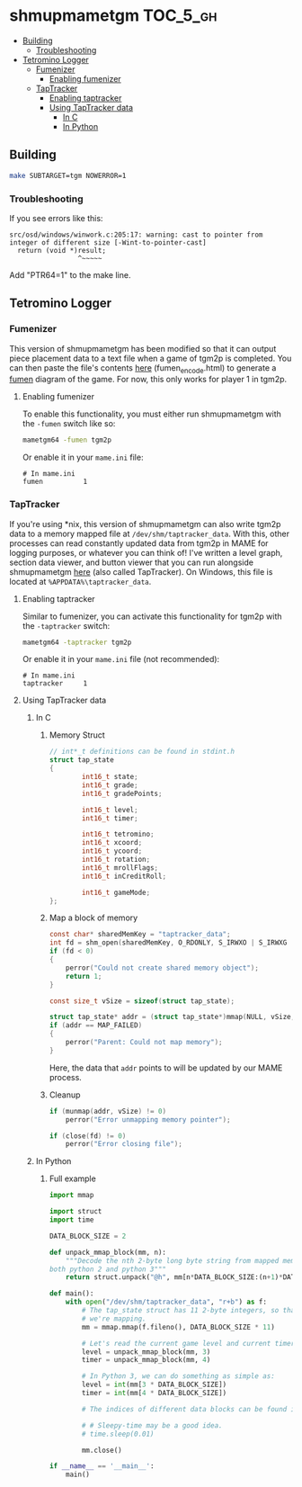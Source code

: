 * shmupmametgm :TOC_5_gh:
  - [[#building][Building]]
    - [[#troubleshooting][Troubleshooting]]
  - [[#tetromino-logger][Tetromino Logger]]
    - [[#fumenizer][Fumenizer]]
      - [[#enabling-fumenizer][Enabling fumenizer]]
    - [[#taptracker][TapTracker]]
      - [[#enabling-taptracker][Enabling taptracker]]
      - [[#using-taptracker-data][Using TapTracker data]]
        - [[#in-c][In C]]
        - [[#in-python][In Python]]

** Building
#+BEGIN_SRC sh
make SUBTARGET=tgm NOWERROR=1
#+END_SRC

*** Troubleshooting
If you see errors like this:

#+BEGIN_SRC text
src/osd/windows/winwork.c:205:17: warning: cast to pointer from integer of different size [-Wint-to-pointer-cast]
  return (void *)result;
                 ^~~~~~
#+END_SRC

Add "PTR64=1" to the make line.
** Tetromino Logger
*** Fumenizer
This version of shmupmametgm has been modified so that it can output piece placement data to a text file when a game of tgm2p is completed. You can then paste the file's contents [[http://rawgit.com/sanford1/shmupmametgm/master/fumen_encode.html][here]] (fumen_encode.html) to generate a [[http://fumen.zui.jp/][fumen]] diagram of the game. For now, this only works for player 1 in tgm2p.
**** Enabling fumenizer
To enable this functionality, you must either run shmupmametgm with the =-fumen= switch like so:

#+BEGIN_SRC sh
mametgm64 -fumen tgm2p
#+END_SRC

Or enable it in your =mame.ini= file:

#+BEGIN_SRC  text
# In mame.ini
fumen          1
#+END_SRC
*** TapTracker
If you're using *nix, this version of shmupmametgm can also write tgm2p data to a memory mapped file at =/dev/shm/taptracker_data=. With this, other processes can read constantly updated data from tgm2p in MAME for logging purposes, or whatever you can think of! I've written a level graph, section data viewer, and button viewer that you can run alongside shmupmametgm [[https://github.com/sanford1/TapTracker][here]] (also called TapTracker). On Windows, this file is located at =%APPDATA%\taptracker_data=.
**** Enabling taptracker
Similar to fumenizer, you can activate this functionality for tgm2p with the =-taptracker= switch:

#+BEGIN_SRC sh
mametgm64 -taptracker tgm2p
#+END_SRC

Or enable it in your =mame.ini= file (not recommended):

#+BEGIN_SRC text
# In mame.ini
taptracker     1
#+END_SRC
**** Using TapTracker data
***** In C
****** Memory Struct

#+BEGIN_SRC C
// int*_t definitions can be found in stdint.h
struct tap_state
{
        int16_t state;
        int16_t grade;
        int16_t gradePoints;

        int16_t level;
        int16_t timer;

        int16_t tetromino;
        int16_t xcoord;
        int16_t ycoord;
        int16_t rotation;
        int16_t mrollFlags;
        int16_t inCreditRoll;

        int16_t gameMode;
};
#+END_SRC

****** Map a block of memory

#+BEGIN_SRC C
const char* sharedMemKey = "taptracker_data";
int fd = shm_open(sharedMemKey, O_RDONLY, S_IRWXO | S_IRWXG | S_IRWXU);
if (fd < 0)
{
    perror("Could not create shared memory object");
    return 1;
}

const size_t vSize = sizeof(struct tap_state);

struct tap_state* addr = (struct tap_state*)mmap(NULL, vSize, PROT_READ, MAP_SHARED, fd, 0);
if (addr == MAP_FAILED)
{
    perror("Parent: Could not map memory");
}
#+END_SRC

Here, the data that =addr= points to will be updated by our MAME process.

****** Cleanup

#+BEGIN_SRC C
if (munmap(addr, vSize) != 0)
    perror("Error unmapping memory pointer");

if (close(fd) != 0)
    perror("Error closing file");
#+END_SRC

***** In Python
****** Full example
#+BEGIN_SRC python
  import mmap

  import struct
  import time

  DATA_BLOCK_SIZE = 2

  def unpack_mmap_block(mm, n):
      """Decode the nth 2-byte long byte string from mapped memory. This works with
  both python 2 and python 3"""
      return struct.unpack("@h", mm[n*DATA_BLOCK_SIZE:(n+1)*DATA_BLOCK_SIZE])[0]

  def main():
      with open("/dev/shm/taptracker_data", "r+b") as f:
          # The tap_state struct has 11 2-byte integers, so that's how many bytes
          # we're mapping.
          mm = mmap.mmap(f.fileno(), DATA_BLOCK_SIZE * 11)

          # Let's read the current game level and current timer value:
          level = unpack_mmap_block(mm, 3)
          timer = unpack_mmap_block(mm, 4)

          # In Python 3, we can do something as simple as:
          level = int(mm[3 * DATA_BLOCK_SIZE])
          timer = int(mm[4 * DATA_BLOCK_SIZE])

          # The indices of different data blocks can be found in the C "tap_state" struct above.

          # # Sleepy-time may be a good idea.
          # time.sleep(0.01)

          mm.close()

  if __name__ == '__main__':
      main()
#+END_SRC
